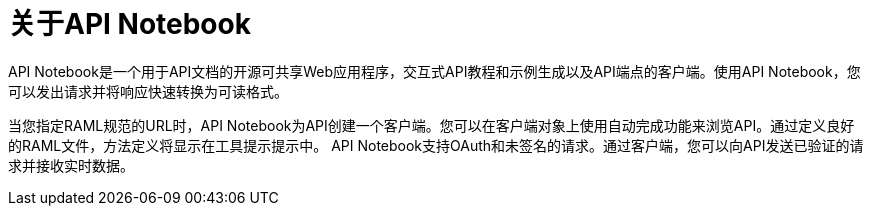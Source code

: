 = 关于API Notebook

API Notebook是一个用于API文档的开源可共享Web应用程序，交互式API教程和示例生成以及API端点的客户端。使用API​​ Notebook，您可以发出请求并将响应快速转换为可读格式。

当您指定RAML规范的URL时，API Notebook为API创建一个客户端。您可以在客户端对象上使用自动完成功能来浏览API。通过定义良好的RAML文件，方法定义将显示在工具提示提示中。 API Notebook支持OAuth和未签名的请求。通过客户端，您可以向API发送已验证的请求并接收实时数据。



